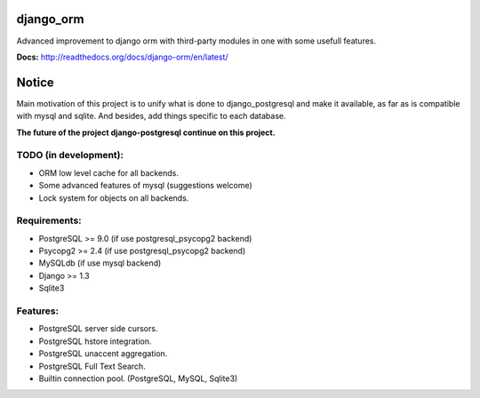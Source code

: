 django_orm
==========

Advanced improvement to django orm with third-party modules in one with some usefull features.

**Docs:** http://readthedocs.org/docs/django-orm/en/latest/


Notice
======

Main motivation of this project is to unify what is done to django_postgresql and make it available, as far as is compatible with mysql and sqlite. And besides, add things specific to each database.

**The future of the project django-postgresql continue on this project.**


TODO (in development):
----------------------

* ORM low level cache for all backends.
* Some advanced features of mysql (suggestions welcome)
* Lock system for objects on all backends.

Requirements:
-------------

* PostgreSQL >= 9.0 (if use postgresql_psycopg2 backend)
* Psycopg2 >= 2.4 (if use postgresql_psycopg2 backend)
* MySQLdb (if use mysql backend)
* Django >= 1.3
* Sqlite3

Features:
---------

* PostgreSQL server side cursors.
* PostgreSQL hstore integration.
* PostgreSQL unaccent aggregation.
* PostgreSQL Full Text Search.
* Builtin connection pool. (PostgreSQL, MySQL, Sqlite3)
